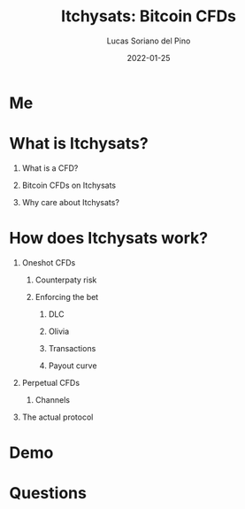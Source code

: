 #+OPTIONS: ':nil *:t -:t ::t <:t H:3 \n:nil ^:t arch:headline
#+OPTIONS: author:t broken-links:nil c:nil creator:nil
#+OPTIONS: d:(not "LOGBOOK") date:t e:t email:nil f:t num:t
#+OPTIONS: p:nil pri:nil prop:nil stat:t tags:t tex:t
#+OPTIONS: timestamp:t |:t
#+TITLE: Itchysats: Bitcoin CFDs
#+DATE: 2022-01-25
#+AUTHOR: Lucas Soriano del Pino
#+INSTITUTE: CoBloX, COMIT
#+EMAIL: lucas@coblox.tech
#+LANGUAGE: en
#+SELECT_TAGS: export
#+EXCLUDE_TAGS: noexport
#+CREATOR: Emacs 27.0.50 (Org mode 9.1.9)
#+BEAMER_HEADER: \institute[]{COMIT, CoBloX}
#+BEAMER_HEADER: \author[lucas@coblox.tech]{Lucas Soriano del Pino}

#+OPTIONS: H:1 toc:t num:t inline:t tasks:done
#+startup: beamer
#+LATEX_CLASS: beamer
#+LaTeX_CLASS_OPTIONS: [presentation]

#+COLUMNS: %40ITEM %10BEAMER_env(Env) %9BEAMER_envargs(Env Args) %4BEAMER_col(Col) %10BEAMER_extra(Extra)
#+BEAMER_THEME: Madrid
#+BEAMER_COLOR_THEME:
#+BEAMER_FONT_THEME:
#+BEAMER_INNER_THEME:
#+BEAMER_OUTER_THEME:
#+BEAMER_HEADER: \AtBeginSection[]{\begin{frame}<beamer>\frametitle{Outline}\tableofcontents[currentsection]\end{frame}}
#+BEAMER_HEADER: \title[Atomic swaps between BTC and XMR]{Atomic swaps between Bitcoin and Monero}
#+BEAMER_HEADER: \setbeamertemplate{navigation symbols}{}

#+BEAMER: \beamerdefaultoverlayspecification{<+->}

# Presenting at 7pm on Tuesday, 25th of January, 2022
* Me
# #+attr_html: :width 150px
# #+attr_latex: :width 150px
# [[./assets/giving-credit.jpg]]
* What is Itchysats?
** What is a CFD?
** Bitcoin CFDs on Itchysats
** Why care about Itchysats?
* How does Itchysats work?
** Oneshot CFDs
*** Counterpaty risk
*** Enforcing the bet
**** DLC
**** Olivia
**** Transactions
**** Payout curve
** Perpetual CFDs
*** Channels
** The actual protocol
* Demo
* Questions
